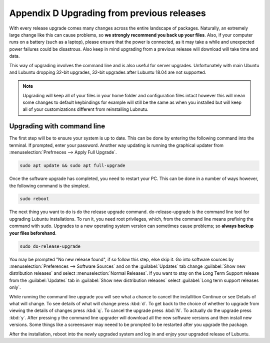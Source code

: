 ********************************************
Appendix D Upgrading from previous releases
********************************************

With every release upgrade comes many changes across the entire landscape of packages. Naturally, an extremely large change like this can cause problems, so **we strongly recommend you back up your files**. Also, if your computer runs on a battery (such as a laptop), please ensure that the power is connected, as it may take a while and unexpected power failures could be disastrous. Also keep in mind upgrading from a previous release will download will take time and data.

This way of upgrading involves the command line and is also useful for server upgrades. Unfortunately with main Ubuntu and Lubuntu dropping 32-bit upgrades, 32-bit upgrades after Lubuntu 18.04 are not supported.

.. note:: 

  Upgrading will keep all of your files in your home folder and configuration files intact however this will mean some changes to default keybindings for example will still be the same as when you installed but will keep all of your customizations different from reinstalling Lubnutu.

Upgrading with command line
---------------------------
The first step will be to ensure your system is up to date. This can be done by entering the following command into the terminal. If prompted, enter your password. Another way updating is running the graphical updater from :menuselection:`Prefrneces --> Apply Full Upgrade`.

.. code::

    sudo apt update && sudo apt full-upgrade 

.. image:: terminal_upgrade.png

Once the software upgrade has completed, you need to restart your PC. This can be done in a number of ways however, the following command is the simplest.

.. code::

    sudo reboot

The next thing you want to do is do the release upgrade command. do-release-upgrade is the command line tool for upgrading Lubuntu installations. To run it, you need root privileges, which, from the command line means prefixing the command with sudo. Upgrades to a new operating system version can sometimes cause problems; so **always backup your files beforehand**. 

.. code::

    sudo do-release-upgrade

You may be prompted "No new release found", if so follow this step, else skip it. Go into software sources by :menuselection:`Preferences --> Software Sources` and on the :guilabel:`Updates` tab change :guilabel:`Show new distribution releases` and select :menuselection:`Normal Releases`. If you want to stay on the Long Term Support release  from the :guilabel:`Updates` tab in :guilabel:`Show new distribution releases` select :guilabel:`Long term support releases only`.

.. image:: newdistributioin-release-notification.png

While running the command line upgrade you will see what a chance to cancel the installition Continue or see Details of what will change. To see details of what will change press :kbd:`d`. To get back to the choice  of whether to upgrade from viewing the details of changes press :kbd:`q`. To cancel the upgrade press :kbd:`N`. To actually do the upgrade press :kbd:`y`. After pressing y the command line upgrader will download all the new software versions and then install new versions. Some things like a screensaver may neeed to be prompted to be restarted after you upgrade the package.

.. image:: do-release-upgrade-continue.png

After the installation, reboot into the newly upgraded system and log in and enjoy your upgraded release of Lubuntu. 

